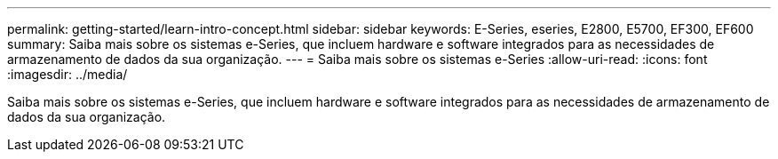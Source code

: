 ---
permalink: getting-started/learn-intro-concept.html 
sidebar: sidebar 
keywords: E-Series, eseries, E2800, E5700, EF300, EF600 
summary: Saiba mais sobre os sistemas e-Series, que incluem hardware e software integrados para as necessidades de armazenamento de dados da sua organização. 
---
= Saiba mais sobre os sistemas e-Series
:allow-uri-read: 
:icons: font
:imagesdir: ../media/


[role="lead"]
Saiba mais sobre os sistemas e-Series, que incluem hardware e software integrados para as necessidades de armazenamento de dados da sua organização.
